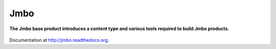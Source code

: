Jmbo
====
**The Jmbo base product introduces a content type and various tools required to build Jmbo products.**

.. figure:: https://travis-ci.org/praekelt/jmbo.svg?branch=develop
   :align: center
   :alt: Travis

Documentation at http://jmbo.readthedocs.org.

